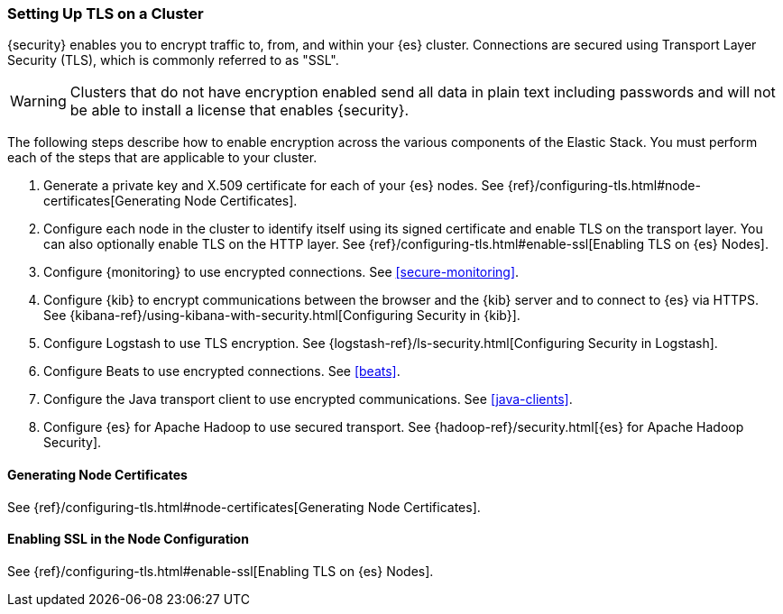 [role="xpack"]
[[ssl-tls]]
=== Setting Up TLS on a Cluster

{security} enables you to encrypt traffic to, from, and within your {es}
cluster. Connections are secured using Transport Layer Security (TLS), which is
commonly referred to as "SSL".

WARNING: Clusters that do not have encryption enabled send all data in plain text
including passwords and will not be able to install a license that enables
{security}.

The following steps describe how to enable encryption across the various
components of the Elastic Stack. You must perform each of the steps that are
applicable to your cluster.

. Generate a private key and X.509 certificate for each of your {es} nodes. See
{ref}/configuring-tls.html#node-certificates[Generating Node Certificates].

. Configure each node in the cluster to identify itself using its signed
certificate and enable TLS on the transport layer. You can also optionally
enable TLS on the HTTP layer. See
{ref}/configuring-tls.html#enable-ssl[Enabling TLS on {es} Nodes].

. Configure {monitoring} to use encrypted connections. See <<secure-monitoring>>.

. Configure {kib} to encrypt communications between the browser and
the {kib} server and to connect to {es} via HTTPS. See
{kibana-ref}/using-kibana-with-security.html[Configuring Security in {kib}].

. Configure Logstash to use TLS encryption. See
{logstash-ref}/ls-security.html[Configuring Security in Logstash].

. Configure Beats to use encrypted connections. See <<beats>>.

. Configure the Java transport client to use encrypted communications.
See <<java-clients>>.

. Configure {es} for Apache Hadoop to use secured transport. See
{hadoop-ref}/security.html[{es} for Apache Hadoop Security].

//The following sections can be removed after we clean up all links to these anchors.

[[installing-node-certificates]]
==== Generating Node Certificates

See {ref}/configuring-tls.html#node-certificates[Generating Node Certificates].

[[enable-ssl]]
==== Enabling SSL in the Node Configuration

See {ref}/configuring-tls.html#enable-ssl[Enabling TLS on {es} Nodes].
